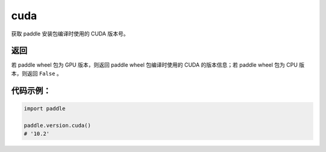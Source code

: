 .. _cn_api_paddle_version_cuda:

cuda
-------------------------------

.. py:function:: paddle.version.cuda()

获取 paddle 安装包编译时使用的 CUDA 版本号。


返回
::::::::::

若 paddle wheel 包为 GPU 版本，则返回 paddle wheel 包编译时使用的 CUDA 的版本信息；若 paddle wheel 包为 CPU 版本，则返回 ``False`` 。

代码示例：
::::::::::

.. code-block:: python

    import paddle

    paddle.version.cuda()
    # '10.2'

